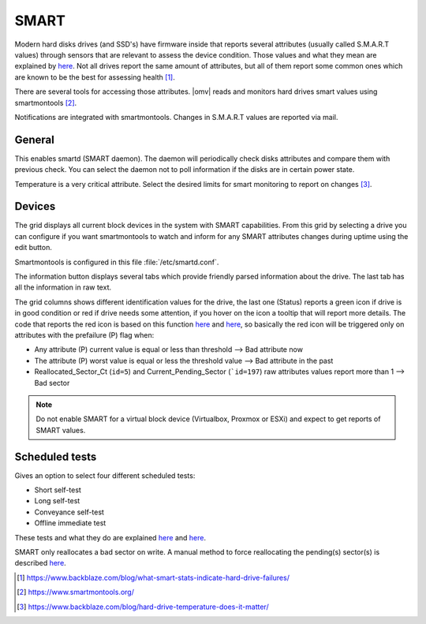 SMART
#####

Modern hard disks drives (and SSD's) have firmware inside that reports several attributes (usually called S.M.A.R.T values) through sensors that are relevant to assess the device condition. Those values and what they mean are explained by `here <https://en.wikipedia.org/wiki/S.M.A.R.T.>`_. Not all drives report the same amount of attributes, but all of them report some common ones which are known to be the best for assessing health [1]_.

There are several tools for accessing those attributes. |omv| reads and monitors hard drives smart values using smartmontools [2]_.

Notifications are integrated with smartmontools. Changes in S.M.A.R.T values are reported via mail.

General
-------

This enables smartd (SMART daemon). The daemon will periodically check disks attributes and compare them with previous check. You can select the daemon not to poll information if the disks are in certain power state.

Temperature is a very critical attribute. Select the desired limits for smart monitoring to report on changes [3]_.

Devices
-------
The grid displays all current block devices in the system with SMART capabilities. From this grid by selecting a drive you can configure if you want smartmontools to watch and inform for any SMART attributes changes during uptime using the edit button.

Smartmontools is configured in this file :file:`/etc/smartd.conf`.

The information button displays several tabs which provide friendly parsed information about the drive. The last tab has all the information in raw text.

The grid columns shows different identification values for the drive, the last one (Status) reports a green icon if drive is in good condition or red if drive needs some attention, if you hover on the icon a tooltip that will report more details. The code that reports the red icon is based on this function `here <https://github.com/openmediavault/openmediavault/blob/9ddc8b66f3f666987157a0e7b84d57e7c10f9ba4/deb/openmediavault/usr/share/php/openmediavault/system/storage/smartinformation.inc#L93-L98>`_ and `here <https://github.com/openmediavault/openmediavault/blob/9ddc8b66f3f666987157a0e7b84d57e7c10f9ba4/deb/openmediavault/usr/share/php/openmediavault/system/storage/smartinformation.inc#L235-L262>`_, so basically the red icon will be triggered only on attributes with the prefailure (P) flag when:

- Any attribute (P) current value is equal or less than threshold --> Bad attribute now

- The attribute (P) worst value is equal or less the threshold value --> Bad attribute in the past

- Reallocated_Sector_Ct (``id=5``) and Current_Pending_Sector (```id=197``) raw attributes values report more than 1 --> Bad sector

.. note::

	Do not enable SMART for a virtual block device (Virtualbox, Proxmox or ESXi) and expect to get reports of SMART values.

Scheduled tests
---------------

Gives an option to select four different scheduled tests:

- Short self-test
- Long self-test
- Conveyance self-test
- Offline immediate test

These tests and what they do are explained `here <https://www.smartmontools.org/wiki/TocDoc#SMARTTesting>`_ and `here <https://www.thomas-krenn.com/en/wiki/SMART_tests_with_smartctl#Long_Test>`_.

SMART only reallocates a bad sector on write. A manual method to force reallocating the pending(s) sector(s) is described `here <https://www.thomas-krenn.com/en/wiki/Analyzing_a_Faulty_Hard_Disk_using_Smartctl>`_.

.. [1] https://www.backblaze.com/blog/what-smart-stats-indicate-hard-drive-failures/
.. [2] https://www.smartmontools.org/
.. [3] https://www.backblaze.com/blog/hard-drive-temperature-does-it-matter/
